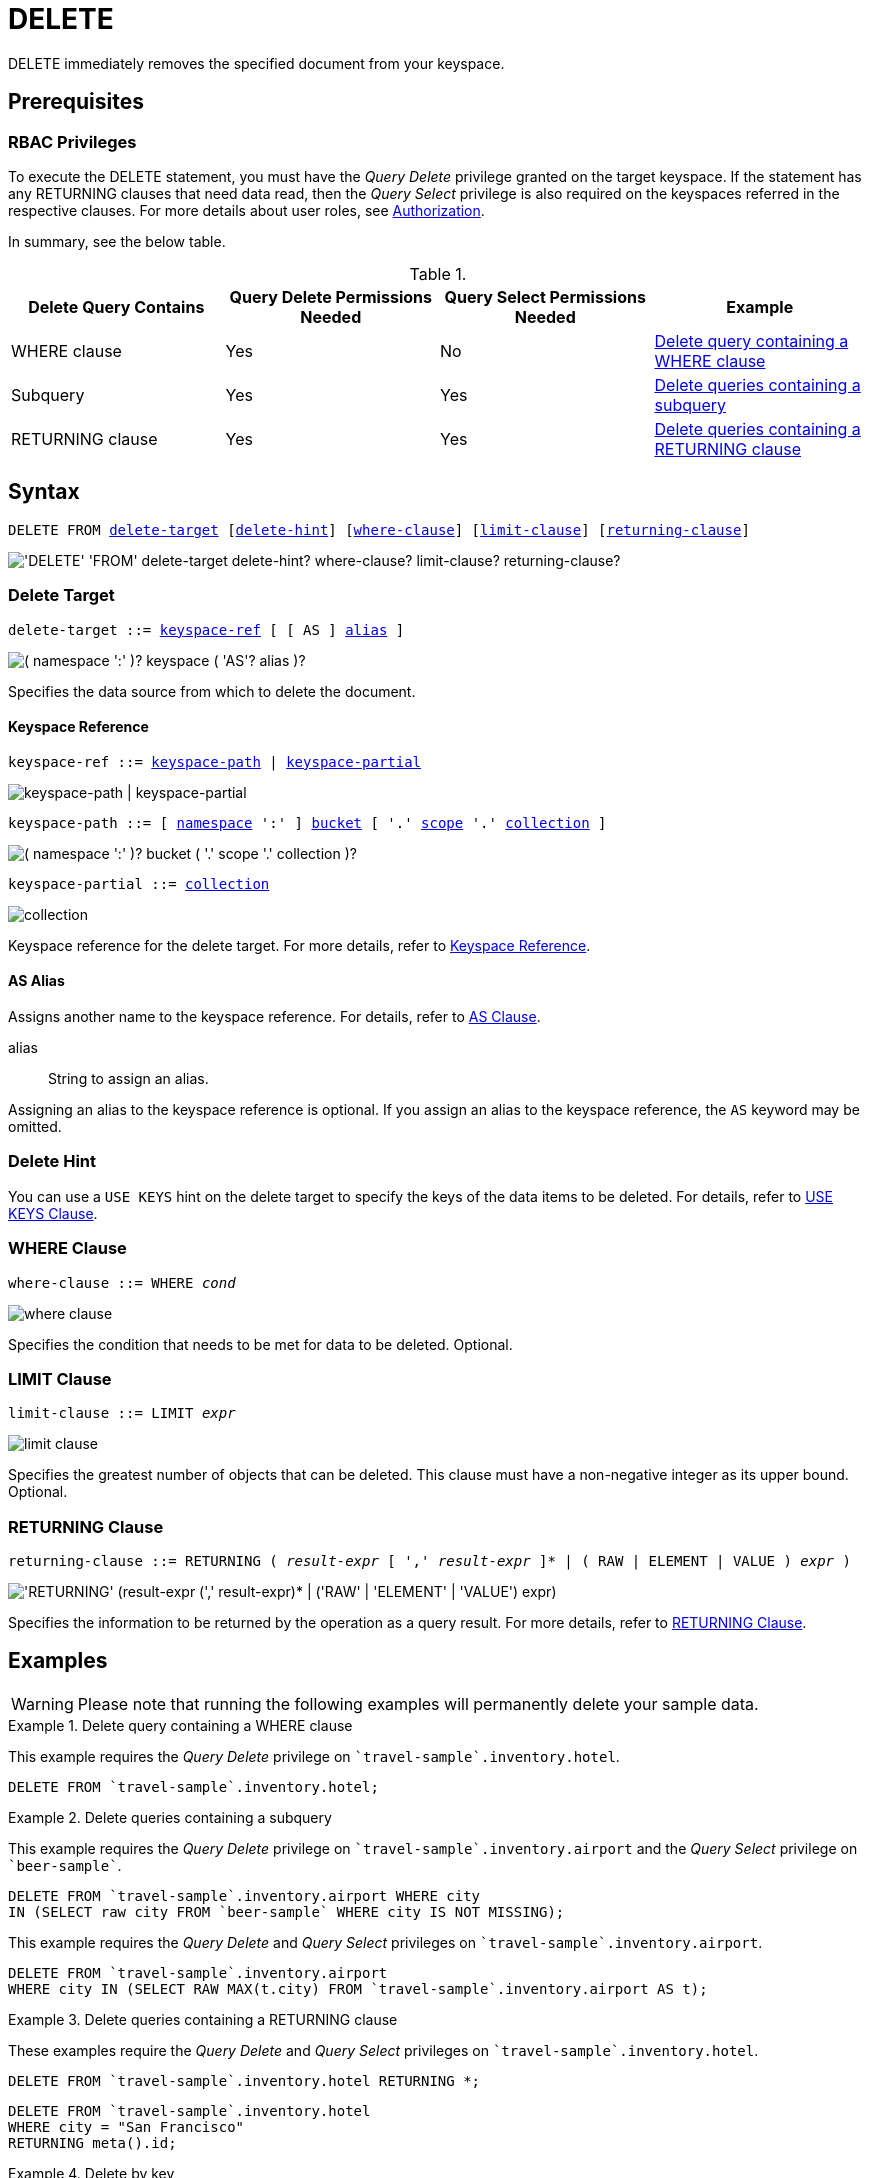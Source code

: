 = DELETE
:page-topic-type: concept
:imagesdir: ../../assets/images

:authorization-overview: xref:learn:security/authorization-overview.adoc
:logical-hierarchy: xref:n1ql-intro/sysinfo.adoc#logical-hierarchy
:returning-clause: xref:n1ql-language-reference/insert.adoc#returning-clause
:use-keys-clause: xref:n1ql-language-reference/hints.adoc#use-keys-clause

:from: xref:n1ql-language-reference/from.adoc
:from-keyspace-ref: {from}#from-keyspace-ref
:as-clause: {from}#section_ax5_2nx_1db

DELETE immediately removes the specified document from your keyspace.

== Prerequisites

=== RBAC Privileges

To execute the DELETE statement, you must have the _Query Delete_ privilege granted on the target keyspace.
If the statement has any RETURNING clauses that need data read, then the _Query Select_ privilege is also required on the keyspaces referred in the respective clauses.
For more details about user roles, see
{authorization-overview}[Authorization].

In summary, see the below table.

.{empty}
[cols="^25,^25,^25,^25"]
|===
| Delete Query Contains | Query Delete Permissions Needed | Query Select Permissions Needed | Example

| WHERE clause
| Yes
| No
| <<Q1>>

| Subquery
| Yes
| Yes
| <<Q2>>

| RETURNING clause
| Yes
| Yes
| <<Q3>>
|===

== Syntax

[subs="normal"]
----
DELETE FROM <<delete-target,delete-target>> [<<delete-hint,delete-hint>>] [<<where-clause,where-clause>>] [<<limit-clause,limit-clause>>] [<<returning-clause,returning-clause>>]
----

image::n1ql-language-reference/delete.png["'DELETE' 'FROM' delete-target delete-hint? where-clause? limit-clause? returning-clause?"]

[[delete-target]]
=== Delete Target

[subs="normal"]
----
delete-target ::= <<keyspace-ref,keyspace-ref>> [ [ AS ] <<delete-alias,alias>> ]
----

image::n1ql-language-reference/merge-source-keyspace.png["( namespace ':' )? keyspace ( 'AS'? alias )?"]

Specifies the data source from which to delete the document.

[[keyspace-ref]]
==== Keyspace Reference

[subs="normal"]
----
keyspace-ref ::= <<keyspace-path>> | <<keyspace-partial>>
----

image::n1ql-language-reference/keyspace-ref.png["keyspace-path | keyspace-partial"]

[#keyspace-path,reftext="keyspace-path",subs="normal"]
----
keyspace-path ::= [ {logical-hierarchy}[namespace] ':' ] {logical-hierarchy}[bucket] [ '.' {logical-hierarchy}[scope] '.' {logical-hierarchy}[collection] ]
----

image::n1ql-language-reference/keyspace-path.png["( namespace ':' )? bucket ( '.' scope '.' collection )?"]

[#keyspace-partial,reftext="keyspace-partial",subs="normal"]
----
keyspace-partial ::= {logical-hierarchy}[collection]
----

image::n1ql-language-reference/keyspace-partial.png["collection"]

Keyspace reference for the delete target.
For more details, refer to {from-keyspace-ref}[Keyspace Reference].

[[delete-alias]]
==== AS Alias

Assigns another name to the keyspace reference.
For details, refer to {as-clause}[AS Clause].

alias::
String to assign an alias.

Assigning an alias to the keyspace reference is optional.
If you assign an alias to the keyspace reference, the `AS` keyword may be omitted.

[[delete-hint]]
=== Delete Hint

You can use a `USE KEYS` hint on the delete target to specify the keys of the data items to be deleted.
For details, refer to {use-keys-clause}[USE KEYS Clause].

=== WHERE Clause

[subs="normal"]
----
where-clause ::= WHERE _cond_
----

image::n1ql-language-reference/where-clause.png[]

Specifies the condition that needs to be met for data to be deleted.
Optional.

=== LIMIT Clause

[subs="normal"]
----
limit-clause ::= LIMIT _expr_
----

image::n1ql-language-reference/limit-clause.png[]

Specifies the greatest number of objects that can be deleted.
This clause must have a non-negative integer as its upper bound.
Optional.

=== RETURNING Clause

[subs="normal"]
----
returning-clause ::= RETURNING ( _result-expr_ [ ',' _result-expr_ ]* | ( RAW | ELEMENT | VALUE ) _expr_ )
----

image::n1ql-language-reference/returning-clause.png["'RETURNING' (result-expr (',' result-expr)* | ('RAW' | 'ELEMENT' | 'VALUE') expr)"]

Specifies the information to be returned by the operation as a query result.
For more details, refer to {returning-clause}[RETURNING Clause].

== Examples

WARNING: Please note that running the following examples will permanently delete your sample data.

[[Q1]]
.Delete query containing a WHERE clause
====
This example requires the _Query Delete_ privilege on `pass:c[`travel-sample`.inventory.hotel]`.

[source,n1ql]
----
DELETE FROM `travel-sample`.inventory.hotel;
----
====

[[Q2]]
.Delete queries containing a subquery
====
This example requires the _Query Delete_ privilege on `pass:c[`travel-sample`.inventory.airport]` and the _Query Select_ privilege on `pass:c[`beer-sample`]`.

[source,n1ql]
----
DELETE FROM `travel-sample`.inventory.airport WHERE city
IN (SELECT raw city FROM `beer-sample` WHERE city IS NOT MISSING);
----

This example requires the _Query Delete_ and _Query Select_ privileges on `pass:c[`travel-sample`.inventory.airport]`.

[source,n1ql]
----
DELETE FROM `travel-sample`.inventory.airport
WHERE city IN (SELECT RAW MAX(t.city) FROM `travel-sample`.inventory.airport AS t);
----
====

[[Q3]]
.Delete queries containing a RETURNING clause
====
These examples require the _Query Delete_ and _Query Select_ privileges on `pass:c[`travel-sample`.inventory.hotel]`.

[source,n1ql]
----
DELETE FROM `travel-sample`.inventory.hotel RETURNING *;
----

[source,n1ql]
----
DELETE FROM `travel-sample`.inventory.hotel
WHERE city = "San Francisco"
RETURNING meta().id;
----
====

.Delete by key
====
This example deletes the document `product10`.

[source,n1ql]
----
DELETE FROM product p USE KEYS "product10" RETURNING p
----

.Results
[source,json]
----
[
    {
        "p": {
            "categories": [
                "Luggage"
            ],
            "color": "sky blue",
            "dateAdded": "2014-05-06T15:52:18Z",
            "dateModified": "2014-05-06T15:52:18Z",
            "description": "This product is available on
                \u003ca target=\"_blank\"
                href=\"http://www.amazon.com/gp/product/
                B005HNKFSM/ref=s9_hps_bw_g198_ir011?pf_rd_m=ATVPDKIKX0DER\
                u0026pf_rd_s=merchandised-search-5\u0026pf_
                rd_r=D182EDFE2F434403B401\u0026pf_rd_t=101\
                u0026pf_rd_p=1486061902\u0026pf_rd_i=15743161
                \"\u003eAmazon.com\u003c/a\u003e.",
            "imageURL": "http://ecx.images-amazon.com/
                images/I/51KiHy-Y-2L._SY220_.jpg",
            "name": "Briggs \
                u0026 Riley Luggage Executive Clamshell Backpack",
            "productId": "product10",
            "reviewList": [
                "review47",
                "review873",
                "review1224",
                "review2203",
                "review2242",
                "review6162",
                "review6825",
                "review7300",
                "review9934"
            ],
            "type": "product",
            "unitPrice": 231.2
        }
    }
]
----
====

.Delete by filter
====
This example deletes any product that is priced at 5.25.

[source,n1ql]
----
DELETE FROM product p
WHERE p.unitPrice = 5.25
RETURNING p.productId
----

.Results
[source,json]
----
[
    {
        "productId": "product99"
    }
]
----
====
